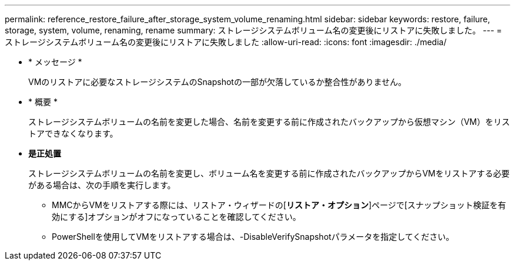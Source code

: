 ---
permalink: reference_restore_failure_after_storage_system_volume_renaming.html 
sidebar: sidebar 
keywords: restore, failure, storage, system, volume, renaming, rename 
summary: ストレージシステムボリューム名の変更後にリストアに失敗しました。 
---
= ストレージシステムボリューム名の変更後にリストアに失敗しました
:allow-uri-read: 
:icons: font
:imagesdir: ./media/


* * メッセージ *
+
VMのリストアに必要なストレージシステムのSnapshotの一部が欠落しているか整合性がありません。

* * 概要 *
+
ストレージシステムボリュームの名前を変更した場合、名前を変更する前に作成されたバックアップから仮想マシン（VM）をリストアできなくなります。

* *是正処置*
+
ストレージシステムボリュームの名前を変更し、ボリューム名を変更する前に作成されたバックアップからVMをリストアする必要がある場合は、次の手順を実行します。

+
** MMCからVMをリストアする際には、リストア・ウィザードの[**リストア・オプション**]ページで[スナップショット検証を有効にする]オプションがオフになっていることを確認してください。
** PowerShellを使用してVMをリストアする場合は、-DisableVerifySnapshotパラメータを指定してください。



